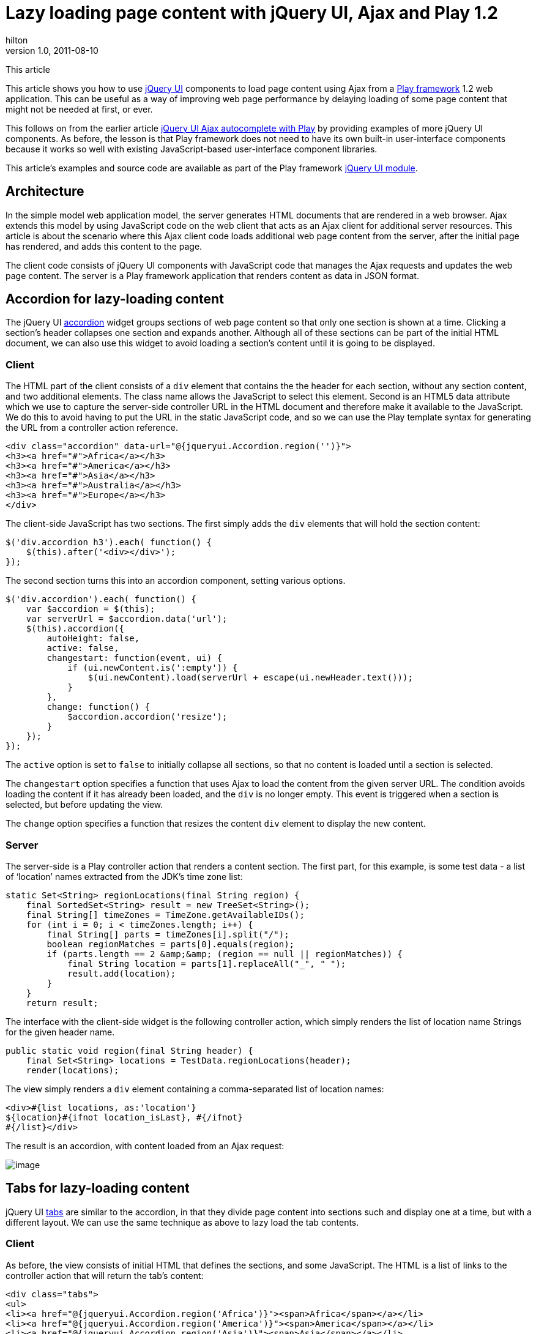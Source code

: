 = Lazy loading page content with jQuery UI, Ajax and Play 1.2
hilton
v1.0, 2011-08-10
:title: Lazy loading page content with jQuery UI, Ajax and Play 1.2
:tags: [playframework,jquery]

This article

This
article shows you how to use http://jqueryui.com/[jQuery UI]
components to load page content using Ajax from a http://www.playframework.org/[Play
framework] 1.2 web application. This can
be useful as a way of improving web page performance by delaying loading
of some page content that might not be needed at first, or ever.

This follows on from the earlier article
https://blog.lunatech.com/posts/2011-07-05-jquery-ui-ajax-autocomplete-playframework[jQuery
UI Ajax autocomplete with Play] by providing examples of more jQuery UI
components. As before, the lesson is that Play framework does not need
to have its own built-in user-interface components because it works so
well with existing JavaScript-based user-interface component libraries.

This article’s examples and source code are available as part of the
Play framework http://www.playframework.org/modules/jqueryui[jQuery UI
module].

== Architecture

In the simple model web application model, the server generates HTML
documents that are rendered in a web browser. Ajax extends this model by
using JavaScript code on the web client that acts as an Ajax client for
additional server resources. This article is about the scenario where
this Ajax client code loads additional web page content from the server,
after the initial page has rendered, and adds this content to the page.

The client code consists of jQuery UI components with JavaScript code
that manages the Ajax requests and updates the web page content. The
server is a Play framework application that renders content as data in
JSON format.

[[accordion]]
== Accordion for lazy-loading content

The jQuery UI http://jqueryui.com/demos/accordion/[accordion] widget
groups sections of web page content so that only one section is shown at
a time. Clicking a section’s header collapses one section and expands
another. Although all of these sections can be part of the initial HTML
document, we can also use this widget to avoid loading a section’s
content until it is going to be displayed.

[[accordionclient]]
=== Client

The HTML part of the client consists of a `div` element that contains
the the header for each section, without any section content, and two
additional elements. The class name allows the JavaScript to select this
element. Second is an HTML5 data attribute which we use to capture the
server-side controller URL in the HTML document and therefore make it
available to the JavaScript. We do this to avoid having to put the URL
in the static JavaScript code, and so we can use the Play template
syntax for generating the URL from a controller action reference.

[source,html]
----
<div class="accordion" data-url="@{jqueryui.Accordion.region('')}">
<h3><a href="#">Africa</a></h3>
<h3><a href="#">America</a></h3>
<h3><a href="#">Asia</a></h3>
<h3><a href="#">Australia</a></h3>
<h3><a href="#">Europe</a></h3>
</div>
----

The client-side JavaScript has two sections. The first simply adds the
`div` elements that will hold the section content:


[source,javascript]
----
$('div.accordion h3').each( function() {
    $(this).after('<div></div>');
});
----

The second section turns this into an accordion component, setting
various options.

[source,javascript]
----
$('div.accordion').each( function() {
    var $accordion = $(this);
    var serverUrl = $accordion.data('url');
    $(this).accordion({
        autoHeight: false,
        active: false,
        changestart: function(event, ui) {
            if (ui.newContent.is(':empty')) {
                $(ui.newContent).load(serverUrl + escape(ui.newHeader.text()));
            }
        },
        change: function() {
            $accordion.accordion('resize');
        }
    });
});
----

The `active` option is set to `false` to initially collapse all
sections, so that no content is loaded until a section is selected.

The `changestart` option specifies a function that uses Ajax to load the
content from the given server URL. The condition avoids loading the
content if it has already been loaded, and the `div` is no longer empty.
This event is triggered when a section is selected, but before updating
the view.

The `change` option specifies a function that resizes the content `div`
element to display the new content.

[[accordionserver]]
=== Server

The server-side is a Play controller action that renders a content
section. The first part, for this example, is some test data - a list of
‘location’ names extracted from the JDK’s time zone list:

[source,java]
----
static Set<String> regionLocations(final String region) {
    final SortedSet<String> result = new TreeSet<String>();
    final String[] timeZones = TimeZone.getAvailableIDs();
    for (int i = 0; i < timeZones.length; i++) {
        final String[] parts = timeZones[i].split("/");
        boolean regionMatches = parts[0].equals(region);
        if (parts.length == 2 &amp;&amp; (region == null || regionMatches)) {
            final String location = parts[1].replaceAll("_", " ");
            result.add(location);
        }
    }
    return result;
----

The interface with the client-side widget is the following controller
action, which simply renders the list of location name Strings for the
given header name.

[source,java]
----
public static void region(final String header) {
    final Set<String> locations = TestData.regionLocations(header);
    render(locations);
----

The view simply renders a `div` element containing a comma-separated
list of location names:

[source,html]
----
<div>#{list locations, as:'location'}
${location}#{ifnot location_isLast}, #{/ifnot}
#{/list}</div>
----

The result is an accordion, with content loaded from an Ajax request:

image:../media/2011-08-10-lazy-loading-jquery-ui-ajax-play/jqueryui-accordion.png[image]

[[tabs]]
== Tabs for lazy-loading content

jQuery UI http://jqueryui.com/demos/tabs/[tabs] are similar to the
accordion, in that they divide page content into sections such and
display one at a time, but with a different layout. We can use the same
technique as above to lazy load the tab contents.

[[tabsclient]]
=== Client

As before, the view consists of initial HTML that defines the sections,
and some JavaScript. The HTML is a list of links to the controller
action that will return the tab’s content:

[source,html]
----
<div class="tabs">
<ul>
<li><a href="@{jqueryui.Accordion.region('Africa')}"><span>Africa</span></a></li>
<li><a href="@{jqueryui.Accordion.region('America')}"><span>America</span></a></li>
<li><a href="@{jqueryui.Accordion.region('Asia')}"><span>Asia</span></a></li>
<li><a href="@{jqueryui.Accordion.region('Australia')}"><span>Australia</span></a></li>
<li><a href="@{jqueryui.Accordion.region('Europe')}"><span>Europe</span></a></li>
</ul>
</div>
----

The client-side JavaScript is even shorter in this case, the tabs
plug-in supports Ajax loading out of the box.

[source,javascript]
----
$('div.tabs').tabs({
    ajaxOptions: {
        error: function(xhr, status, index, anchor) {
            $(anchor.hash).html('Error loading tab');
        }
    }
});
----

[[tabscerver]]
=== Server

For the server we can simply re-use the existing
`jqueryui.Accordion.region(String header)` controller action that we
used for the accordion, since the content is the same.

The result is a set of tabs:

image:../media/2011-08-10-lazy-loading-jquery-ui-ajax-play/jqueryui-tabs.png[image]

== Conclusion

Once you get used to jQuery and jQuery UI widgets, it is extremely easy
to use Play to implement an Ajax-based user-interface. This allows the
different people involved to do what they do best: the jQuery UI
developers make the widgets work across multiple browsers, leaving the
web application developer to implement a server-side with Play and wire
the two together with a little JavaScript.


